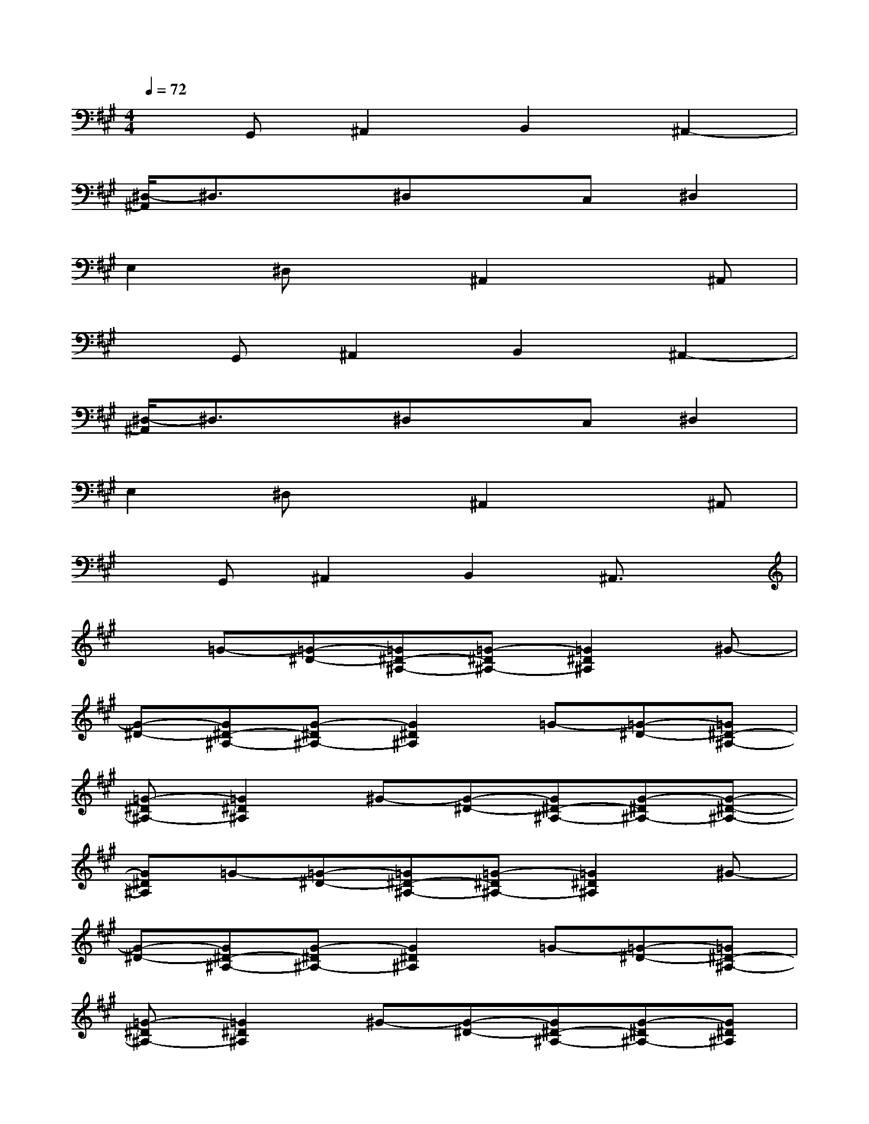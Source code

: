 X:1
T:
M:4/4
L:1/8
Q:1/4=72
K:A%3sharps
V:1
xG,,^A,,2B,,2^A,,2-|
[^D,/2-^A,,/2]^D,3/2x^D,xC,^D,2|
E,2^D,x^A,,2x^A,,|
xG,,^A,,2B,,2^A,,2-|
[^D,/2-^A,,/2]^D,3/2x^D,xC,^D,2|
E,2^D,x^A,,2x^A,,|
xG,,^A,,2B,,2^A,,3/2x/2|
x=G-[=G-^D-][=G^D-^A,-][=G-^D^A,-][=G2^D2^A,2]^G-|
[G-^D-][G^D-^A,-][G-^D^A,-][G2^D2^A,2]=G-[=G-^D-][=G^D-^A,-]|
[=G-^D^A,-][=G2^D2^A,2]^G-[G-^D-][G^D-^A,-][G-^D^A,-][G-^D-^A,-]|
[G^D^A,]=G-[=G-^D-][=G^D-^A,-][=G-^D^A,-][=G2^D2^A,2]^G-|
[G-^D-][G^D-^A,-][G-^D^A,-][G2^D2^A,2]=G-[=G-^D-][=G^D-^A,-]|
[=G-^D^A,-][=G2^D2^A,2]^G-[G-^D-][G^D-^A,-][G-^D^A,-][G^D^A,]|
E-[EC-][^DC-][E2-C2-][GEC-][E-C][EC-]|
[^DC-][E2-C2-][GEC]G,-[=C-G,-][^D-=C-G,-][G-^D-=C-G,-]|
[G-^D-=C-G,-][G-F^D-=CG,-][G^D-=C-G,-][G2-^D2=C2-G,2-][G2^D2-=C2-G,2-][G-^D-=C-G,-]